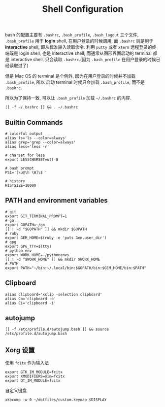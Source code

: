 #+TITLE: Shell Configuration

bash 的配置主要有 =.bashrc=, =.bash_profile=, =.bash_logout= 三个文件,
=.bash_profile= 用于 *login* shell, 在用户登录的时候调用, 而 =.bashrc=
则是用于 *interactive* shell, 即从标准输入读取命令. 利用 =putty= 或者 =xterm=
远程登录的终端既是 login shell, 也是 interactive shell; 而通常从图形界面启动的
terminal 都是 interactive shell, 只会读取 =.bashrc=.(因为 =.bash_profile=
在用户登录的时候已经读取过了)

但是 Mac OS 的 terminal 是个例外, 因为在用户登录的时候并不加载 =.bash_profile=, 所以
启动 terminal 时候只会加载 =.bash_profile=, 而不是 =.bashrc=.

所以为了保持一致, 可以让 =.bash_profile= 加载 =~/.bashrc= 的内容.

#+BEGIN_SRC shell :exports code :tangle ~/.bash_profile
  [[ -f ~/.bashrc ]] && . ~/.bashrc
#+END_SRC

** Builtin Commands

#+BEGIN_SRC shell :tangle ~/.bashrc
  # colorful output
  alias ls='ls --color=always'
  alias grep='grep --color=always'
  alias less='less -r'

  # charset for less
  export LESSCHARSET=utf-8

  # bash prompt
  PS1='[\u@\h \W]\$ '

  # history
  HISTSIZE=10000
#+END_SRC


** PATH and environment variables

#+BEGIN_SRC shell :tangle ~/.bashrc
  # git
  export GIT_TERMINAL_PROMPT=1
  # go
  export GOPATH=~/go
  [[ ! -d "$GOPATH" ]] && mkdir $GOPATH
  # ruby
  export GEM_HOME=$(ruby -e 'puts Gem.user_dir')
  # gpg
  export GPG_TTY=$(tty)
  # python env
  export WORK_HOME=~/pythonenvs
  [[ ! -d "$WORK_HOME" ]] && mkdir $WORK_HOME
  # PATH
  export PATH="~/bin:~/.local/bin:$GOPATH/bin:$GEM_HOME/bin:$PATH"
#+END_SRC

** Clipboard

#+BEGIN_SRC shell :tangle ~/.bashrc
  alias clipboard='xclip -selection clipboard'
  alias Co='clipboard -o'
  alias Ci='clipboard -i'
#+END_SRC

** autojump

#+BEGIN_SRC shell :tangle ~/.bashrc
  [[ -f /etc/profile.d/autojump.bash ]] && source /etc/profile.d/autojump.bash
#+END_SRC

** Xorg 设置

使用 =fcitx= 作为输入法

#+BEGIN_SRC shell :tangle ~/.xprofile
  export GTK_IM_MODULE=fcitx
  export XMODIFIERS=@im=fcitx
  export QT_IM_MODULE=fcitx
#+END_SRC

自定义键盘

#+BEGIN_SRC shell :tangle ~/.bashrc
  xkbcomp -w 0 ~/dotfiles/custom.keymap $DISPLAY
#+END_SRC
